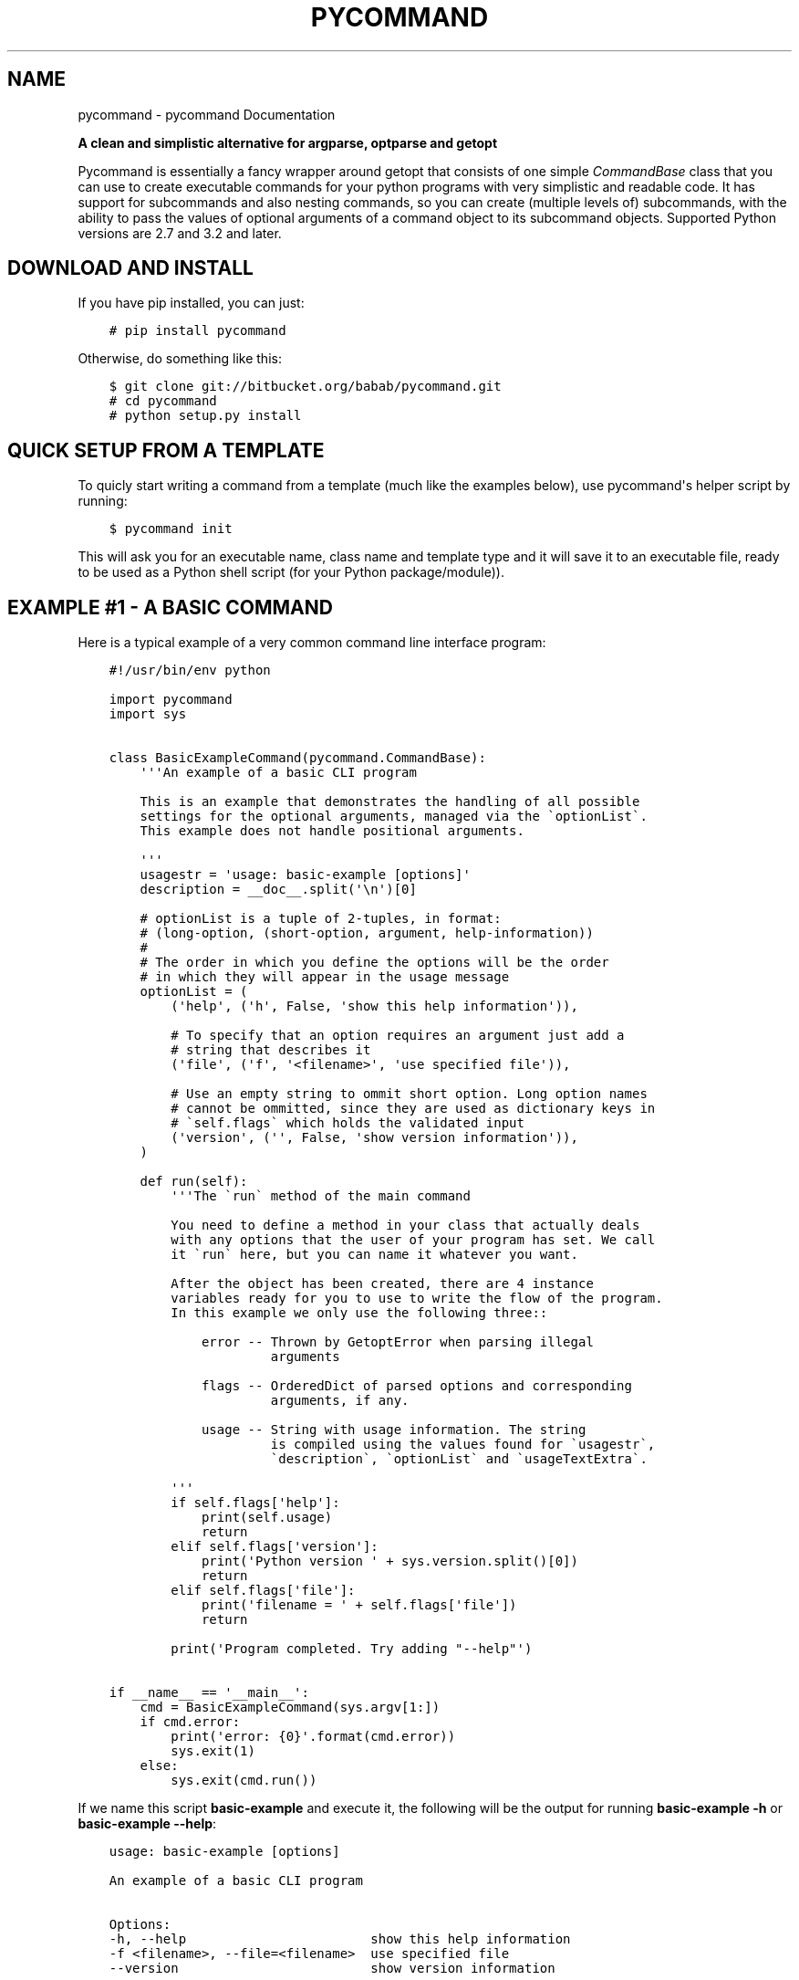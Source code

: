 .\" Man page generated from reStructuredText.
.
.TH "PYCOMMAND" "3" "May 20, 2015" "0.2.0-alpha" "pycommand"
.SH NAME
pycommand \- pycommand Documentation
.
.nr rst2man-indent-level 0
.
.de1 rstReportMargin
\\$1 \\n[an-margin]
level \\n[rst2man-indent-level]
level margin: \\n[rst2man-indent\\n[rst2man-indent-level]]
-
\\n[rst2man-indent0]
\\n[rst2man-indent1]
\\n[rst2man-indent2]
..
.de1 INDENT
.\" .rstReportMargin pre:
. RS \\$1
. nr rst2man-indent\\n[rst2man-indent-level] \\n[an-margin]
. nr rst2man-indent-level +1
.\" .rstReportMargin post:
..
.de UNINDENT
. RE
.\" indent \\n[an-margin]
.\" old: \\n[rst2man-indent\\n[rst2man-indent-level]]
.nr rst2man-indent-level -1
.\" new: \\n[rst2man-indent\\n[rst2man-indent-level]]
.in \\n[rst2man-indent\\n[rst2man-indent-level]]u
..
\fI\%\fP
.sp
\fBA clean and simplistic alternative for argparse, optparse and getopt\fP
.sp
Pycommand is essentially a fancy wrapper around getopt that consists of
one simple \fICommandBase\fP class that you can use to create executable
commands for your python programs with very simplistic and readable
code. It has support for subcommands and also nesting commands, so you
can create (multiple levels of) subcommands, with the ability to pass
the values of optional arguments of a command object to its subcommand
objects. Supported Python versions are 2.7 and 3.2 and later.
.SH DOWNLOAD AND INSTALL
.sp
If you have pip installed, you can just:
.INDENT 0.0
.INDENT 3.5
.sp
.nf
.ft C
# pip install pycommand
.ft P
.fi
.UNINDENT
.UNINDENT
.sp
Otherwise, do something like this:
.INDENT 0.0
.INDENT 3.5
.sp
.nf
.ft C
$ git clone git://bitbucket.org/babab/pycommand.git
# cd pycommand
# python setup.py install
.ft P
.fi
.UNINDENT
.UNINDENT
.SH QUICK SETUP FROM A TEMPLATE
.sp
To quicly start writing a command from a template (much like the
examples below), use pycommand\(aqs helper script by running:
.INDENT 0.0
.INDENT 3.5
.sp
.nf
.ft C
$ pycommand init
.ft P
.fi
.UNINDENT
.UNINDENT
.sp
This will ask you for an executable name, class name and template type
and it will save it to an executable file, ready to be used as a Python
shell script (for your Python package/module)).
.SH EXAMPLE #1 - A BASIC COMMAND
.sp
Here is a typical example of a very common command line interface program:
.INDENT 0.0
.INDENT 3.5
.sp
.nf
.ft C
#!/usr/bin/env python

import pycommand
import sys


class BasicExampleCommand(pycommand.CommandBase):
    \(aq\(aq\(aqAn example of a basic CLI program

    This is an example that demonstrates the handling of all possible
    settings for the optional arguments, managed via the \(gaoptionList\(ga.
    This example does not handle positional arguments.

    \(aq\(aq\(aq
    usagestr = \(aqusage: basic\-example [options]\(aq
    description = __doc__.split(\(aq\en\(aq)[0]

    # optionList is a tuple of 2\-tuples, in format:
    # (long\-option, (short\-option, argument, help\-information))
    #
    # The order in which you define the options will be the order
    # in which they will appear in the usage message
    optionList = (
        (\(aqhelp\(aq, (\(aqh\(aq, False, \(aqshow this help information\(aq)),

        # To specify that an option requires an argument just add a
        # string that describes it
        (\(aqfile\(aq, (\(aqf\(aq, \(aq<filename>\(aq, \(aquse specified file\(aq)),

        # Use an empty string to ommit short option. Long option names
        # cannot be ommitted, since they are used as dictionary keys in
        # \(gaself.flags\(ga which holds the validated input
        (\(aqversion\(aq, (\(aq\(aq, False, \(aqshow version information\(aq)),
    )

    def run(self):
        \(aq\(aq\(aqThe \(garun\(ga method of the main command

        You need to define a method in your class that actually deals
        with any options that the user of your program has set. We call
        it \(garun\(ga here, but you can name it whatever you want.

        After the object has been created, there are 4 instance
        variables ready for you to use to write the flow of the program.
        In this example we only use the following three::

            error \-\- Thrown by GetoptError when parsing illegal
                     arguments

            flags \-\- OrderedDict of parsed options and corresponding
                     arguments, if any.

            usage \-\- String with usage information. The string
                     is compiled using the values found for \(gausagestr\(ga,
                     \(gadescription\(ga, \(gaoptionList\(ga and \(gausageTextExtra\(ga.

        \(aq\(aq\(aq
        if self.flags[\(aqhelp\(aq]:
            print(self.usage)
            return
        elif self.flags[\(aqversion\(aq]:
            print(\(aqPython version \(aq + sys.version.split()[0])
            return
        elif self.flags[\(aqfile\(aq]:
            print(\(aqfilename = \(aq + self.flags[\(aqfile\(aq])
            return

        print(\(aqProgram completed. Try adding "\-\-help"\(aq)

if __name__ == \(aq__main__\(aq:
    cmd = BasicExampleCommand(sys.argv[1:])
    if cmd.error:
        print(\(aqerror: {0}\(aq.format(cmd.error))
        sys.exit(1)
    else:
        sys.exit(cmd.run())
.ft P
.fi
.UNINDENT
.UNINDENT
.sp
If we name this script \fBbasic\-example\fP and execute it, the following will be
the output for running \fBbasic\-example \-h\fP or \fBbasic\-example \-\-help\fP:
.INDENT 0.0
.INDENT 3.5
.sp
.nf
.ft C
usage: basic\-example [options]

An example of a basic CLI program

Options:
\-h, \-\-help                        show this help information
\-f <filename>, \-\-file=<filename>  use specified file
\-\-version                         show version information
.ft P
.fi
.UNINDENT
.UNINDENT
.SH EXAMPLE #2 - FULL EXAMPLE OF ONE MAIN COMMAND WITH TWO SUBCOMMANDS
.sp
Here is a full example demonstrating essentially the same program, but
with the \fB\-\-help\fP and \fB\-\-version\fP options replaced for subcommands:
.INDENT 0.0
.INDENT 3.5
.sp
.nf
.ft C
#!/usr/bin/env python

import pycommand
import sys


class VersionCommand(pycommand.CommandBase):
    usagestr = \(aqusage: full\-example version\(aq
    description = \(aqShow version information\(aq

    def run(self):
        print(\(aqPython version \(aq + sys.version.split()[0])
        print(\(aqFileflag = {0}\(aq.format(self.parentFlags[\(aqfile\(aq]))


class HelpCommand(pycommand.CommandBase):
    usagestr = \(aqusage: full\-example help [<command>]\(aq
    description = \(aqShow help information\(aq

    def run(self):
        if self.args and self.args[0] == \(aqversion\(aq:
            print(VersionCommand([]).usage)
        print(cmd.usage)


class FullExampleCommand(pycommand.CommandBase):
    \(aq\(aq\(aqAn full example of a pycommand CLI program

    This is an example that demonstrates the mapping of subcommands
    and registrering the \-\-file flag from the main command to its
    subcommand. It only explains new concepts that are not handled in
    \(ga\(gabasic\-example\(ga\(ga, so be sure to see that first.

    \(aq\(aq\(aq
    usagestr = \(aqusage: full\-example [\-f <filename>] <command> [<args>]\(aq
    description = (
        \(aqCommands:\en\(aq
        \(aq   help         show this help information\en\(aq
        \(aq   version      show full version information\(aq
    )

    # Mapping of subcommands
    commands = {\(aqhelp\(aq: HelpCommand,
                \(aqversion\(aq: VersionCommand}

    optionList = ((\(aqfile\(aq, (\(aqf\(aq, \(aq<filename>\(aq, \(aquse specified file\(aq)), )

    # Optional extra usage information
    usageTextExtra = (
        "See \(aqfull\-example help <command>\(aq for more information on a "
        "specific command."
    )

    def run(self):
        \(aq\(aq\(aqThe \(garun\(ga method of the main command

        After the object has been created, there are 4 instance
        variables ready for you to use to write the flow of the program.
        In this example we use them all::

            error \-\- Thrown by GetoptError when parsing illegal
                     arguments

            flags \-\- OrderedDict of parsed options and corresponding
                     arguments, if any.

            usage \-\- String with usage information. The string
                     is compiled using the values found for \(gausagestr\(ga,
                     \(gadescription\(ga, \(gaoptionList\(ga and \(gausageTextExtra\(ga.

            parentFlags \-\- Dict of registered \(gaflags\(ga of another
                           \(gaCommandBase\(ga object.

        \(aq\(aq\(aq
        try:
            cmd = super(FullExampleCommand, self).run()
        except pycommand.CommandExit as e:
            return e.err

        # Register a flag of a parent command
        # :Parameters:
        #     \- \(gaoptionName\(ga: String. Name of option
        #     \- \(gavalue\(ga: Mixed. Value of parsed flag\(ga
        cmd.registerParentFlag(\(aqfile\(aq, self.flags[\(aqfile\(aq])

        if cmd.error:
            print(\(aqfull\-example {cmd}: {error}\(aq
                  .format(cmd=self.args[0], error=cmd.error))
            return 1
        else:
            return cmd.run()


if __name__ == \(aq__main__\(aq:
    cmd = FullExampleCommand(sys.argv[1:])
    if cmd.error:
        print(\(aqerror: {0}\(aq.format(cmd.error))
        sys.exit(1)
    else:
        sys.exit(cmd.run())
.ft P
.fi
.UNINDENT
.UNINDENT
.sp
And here are some outputs:
.INDENT 0.0
.INDENT 3.5
.sp
.nf
.ft C
$ ./full\-example
usage: full\-example [\-f <filename>] <command> [<args>]

Commands:
   help         show this help information
   version      show full version information

Options:
\-f <filename>, \-\-file=<filename>  use specified file

See \(aqfull\-example help <command>\(aq for more information on a specific command.

$ ./full\-example help version
usage: full\-example version

Show version information

$ ./full\-example \-f
error: option \-f requires argument

$ ./full\-example \-f somefilename version
Python version 3.3.2
Fileflag = somefilename

$ ./full\-example version
Python version 3.3.2
Fileflag = None

$ ./full\-example help doesnotexist
error: command doesnotexist does not exist
.ft P
.fi
.UNINDENT
.UNINDENT
.SH MODULE DOCUMENTATION
.sp
Parse command line arguments / define (sub)commands with minimal code
.INDENT 0.0
.TP
.B class pycommand.CommandBase(argv=[\(aq\-b\(aq, \(aqman\(aq, \(aq\-d\(aq, \(aq_build/doctrees\(aq, \(aq.\(aq, \(aq_build/man\(aq])
Base class for (sub)commands
.INDENT 7.0
.TP
.B args = None
List of parsed postional arguments
.UNINDENT
.INDENT 7.0
.TP
.B commands = {}
Dictionary of commands and the callables they invoke.
.UNINDENT
.INDENT 7.0
.TP
.B description = \(aq\(aq
String. Small description of subcommand
.UNINDENT
.INDENT 7.0
.TP
.B error = None
Thrown by GetoptError when parsing illegal arguments.
.UNINDENT
.INDENT 7.0
.TP
.B flags = None
Dict of parsed options and corresponding arguments, if any.
.UNINDENT
.INDENT 7.0
.TP
.B optionList = {}
Dictionary of options (as a tuple of 2\-tuples).
This will be transformed to an OrderedDict when initializing the object.
.sp
Example:
.INDENT 7.0
.INDENT 3.5
.sp
.nf
.ft C
optionList = (
    (\(aqhelp\(aq, (\(aqh\(aq, False, \(aqshow this help information\(aq)),
    (\(aqdry\-run\(aq, (\(aqn\(aq, False,
                 \(aqonly print output without actually running\(aq)),

    # To specify that an option requires an argument
    # just add a string that describes it
    (\(aqfile\(aq, (\(aqf\(aq, \(aq<filename>\(aq, \(aquse specified file\(aq)),

    # Use an empty string to ommit short option
    (\(aqdebug\(aq, (\(aq\(aq, False, \(aqshow debug information\(aq)),
)
.ft P
.fi
.UNINDENT
.UNINDENT
.UNINDENT
.INDENT 7.0
.TP
.B parentFlags = None
Dict of registered \fIflags\fP of parent Command object.
.UNINDENT
.INDENT 7.0
.TP
.B registerParentFlag(optionName, value)
Register a flag of a parent command
.INDENT 7.0
.TP
.B Parameters
.INDENT 7.0
.IP \(bu 2
\fIoptionName\fP: String. Name of option
.IP \(bu 2
\fIvalue\fP: Mixed. Value of parsed flag\(ga
.UNINDENT
.UNINDENT
.UNINDENT
.INDENT 7.0
.TP
.B usage = None
String with usage information
.sp
The string is compiled using the values found for
\fIusagestr\fP, \fIdescription\fP, \fIoptionList\fP and \fIusageTextExtra\fP\&.
.UNINDENT
.INDENT 7.0
.TP
.B usageTextExtra = \(aq\(aq
String. Optional extra usage information
.UNINDENT
.INDENT 7.0
.TP
.B usagestr = \(aqusage: command [options]\(aq
String. Usage synopsis
.UNINDENT
.UNINDENT
.SH WHY WAS IT CREATED?
.sp
When parsing command line program arguments, I sometimes work with
\fIargparse\fP (a replacement for \fIoptparse\fP). I don\(aqt really like the API
and the output it gives, which is the main reason I\(aqve always used
\fIgetopt\fP for parsing arguments whenever possible.
.sp
The \fICommandBase\fP class was originally written for \fIDisPass\fP,
which is a password manager/generator, as a means to easily define new
subcommands and have auto\-generated usage messages. Because I want to
have this in other projects I\(aqve decided to put it in the cheeseshop.
.SH CONTRIBUTING
.sp
You can use Bitbucket or Github for discussing code, reporting bugs and
sending pull\-requests.
.INDENT 0.0
.IP \(bu 2
Bitbucket: \fI\%https://bitbucket.org/babab/pycommand\fP
.IP \(bu 2
Github: \fI\%https://github.com/babab/pycommand\fP
.UNINDENT
.SH SOFTWARE LICENSE
.sp
Copyright (c) 2013\-2015  Benjamin Althues <\fI\%benjamin@babab.nl\fP>
.sp
Permission to use, copy, modify, and distribute this software for any
purpose with or without fee is hereby granted, provided that the above
copyright notice and this permission notice appear in all copies.
.sp
THE SOFTWARE IS PROVIDED "AS IS" AND THE AUTHOR DISCLAIMS ALL WARRANTIES
WITH REGARD TO THIS SOFTWARE INCLUDING ALL IMPLIED WARRANTIES OF
MERCHANTABILITY AND FITNESS. IN NO EVENT SHALL THE AUTHOR BE LIABLE FOR
ANY SPECIAL, DIRECT, INDIRECT, OR CONSEQUENTIAL DAMAGES OR ANY DAMAGES
WHATSOEVER RESULTING FROM LOSS OF USE, DATA OR PROFITS, WHETHER IN AN
ACTION OF CONTRACT, NEGLIGENCE OR OTHER TORTIOUS ACTION, ARISING OUT OF
OR IN CONNECTION WITH THE USE OR PERFORMANCE OF THIS SOFTWARE.
.SH AUTHOR
Benjamin Althues
.SH COPYRIGHT
2013, Benjamin Althues
.\" Generated by docutils manpage writer.
.
